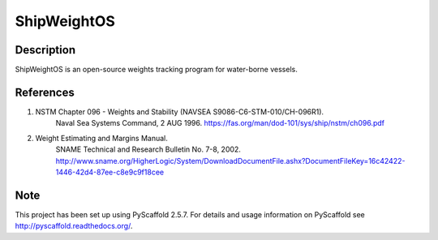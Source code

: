 ============
ShipWeightOS
============

Description
===========

ShipWeightOS is an open-source weights tracking program for water-borne vessels.

References
==========

1)  NSTM Chapter 096 - Weights and Stability (NAVSEA S9086-C6-STM-010/CH-096R1).
	Naval Sea Systems Command, 2 AUG 1996.
	https://fas.org/man/dod-101/sys/ship/nstm/ch096.pdf

2)  Weight Estimating and Margins Manual.
	SNAME Technical and Research Bulletin No. 7-8, 2002.
	http://www.sname.org/HigherLogic/System/DownloadDocumentFile.ashx?DocumentFileKey=16c42422-1446-42d4-87ee-c8e9c9f18cee

Note
====

This project has been set up using PyScaffold 2.5.7. For details and usage
information on PyScaffold see http://pyscaffold.readthedocs.org/.
